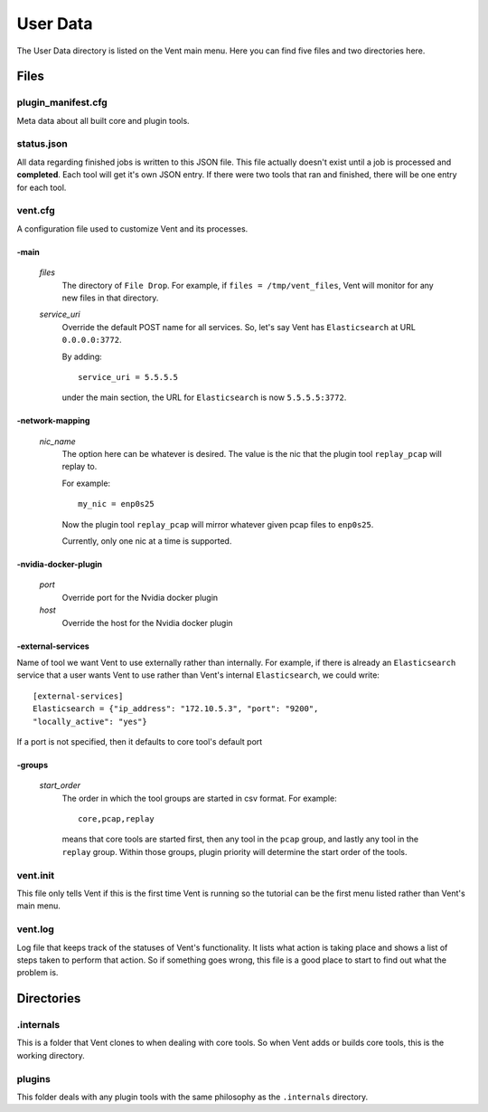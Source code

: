 User Data
#########

The User Data directory is listed on the Vent main menu. Here you can find five
files and two directories here.

Files
=====

plugin_manifest.cfg
-------------------
Meta data about all built core and plugin tools.

status.json
-----------
All data regarding finished jobs is written to this JSON file. This file actually doesn't
exist until a job is processed and **completed**. Each tool will get it's own
JSON entry. If there were two tools that ran and finished, there will be one
entry for each tool.

vent.cfg
--------
A configuration file used to customize Vent and its processes.

-main
^^^^^
  *files*
    The directory of ``File Drop``. For example, if ``files = /tmp/vent_files``,
    Vent will monitor for any new files in that directory.

  *service_uri*
    Override the default POST name for all services. So, let's say Vent has
    ``Elasticsearch`` at URL ``0.0.0.0:3772``.

    By adding::

        service_uri = 5.5.5.5

    under the main section, the URL for ``Elasticsearch`` is now
    ``5.5.5.5:3772``.

-network-mapping
^^^^^^^^^^^^^^^^
  *nic_name*
    The option here can be whatever is desired. The value is the nic that the
    plugin tool ``replay_pcap`` will replay to.

    For example::

        my_nic = enp0s25

    Now the plugin tool ``replay_pcap`` will mirror whatever given pcap files to
    ``enp0s25``.

    Currently, only one nic at a time is supported.


-nvidia-docker-plugin
^^^^^^^^^^^^^^^^^^^^^
  *port*
    Override port for the Nvidia docker plugin

  *host*
    Override the host for the Nvidia docker plugin

-external-services
^^^^^^^^^^^^^^^^^^
Name of tool we want Vent to use externally rather than internally.
For example, if there is already an ``Elasticsearch`` service that a user wants
Vent to use rather than Vent's internal ``Elasticsearch``, we could write::

    [external-services]
    Elasticsearch = {"ip_address": "172.10.5.3", "port": "9200",
    "locally_active": "yes"}

If a port is not specified, then it defaults to core tool's default port

-groups
^^^^^^^
  *start_order*
    The order in which the tool groups are started in csv format. For example::

        core,pcap,replay

    means that core tools are started first, then any tool in the ``pcap``
    group, and lastly any tool in the ``replay`` group. Within those groups,
    plugin priority will determine the start order of the tools.

vent.init
---------
This file only tells Vent if this is the first time Vent is running so the
tutorial can be the first menu listed rather than Vent's main menu.

vent.log
--------
Log file that keeps track of the statuses of Vent's functionality. It lists what
action is taking place and shows a list of steps taken to perform that action.
So if something goes wrong, this file is a good place to start to find out what
the problem is.


Directories
===========

.internals
----------
This is a folder that Vent clones to when dealing with core tools. So when Vent
adds or builds core tools, this is the working directory.

plugins
-------
This folder deals with any plugin tools with the same philosophy as the
``.internals`` directory.
